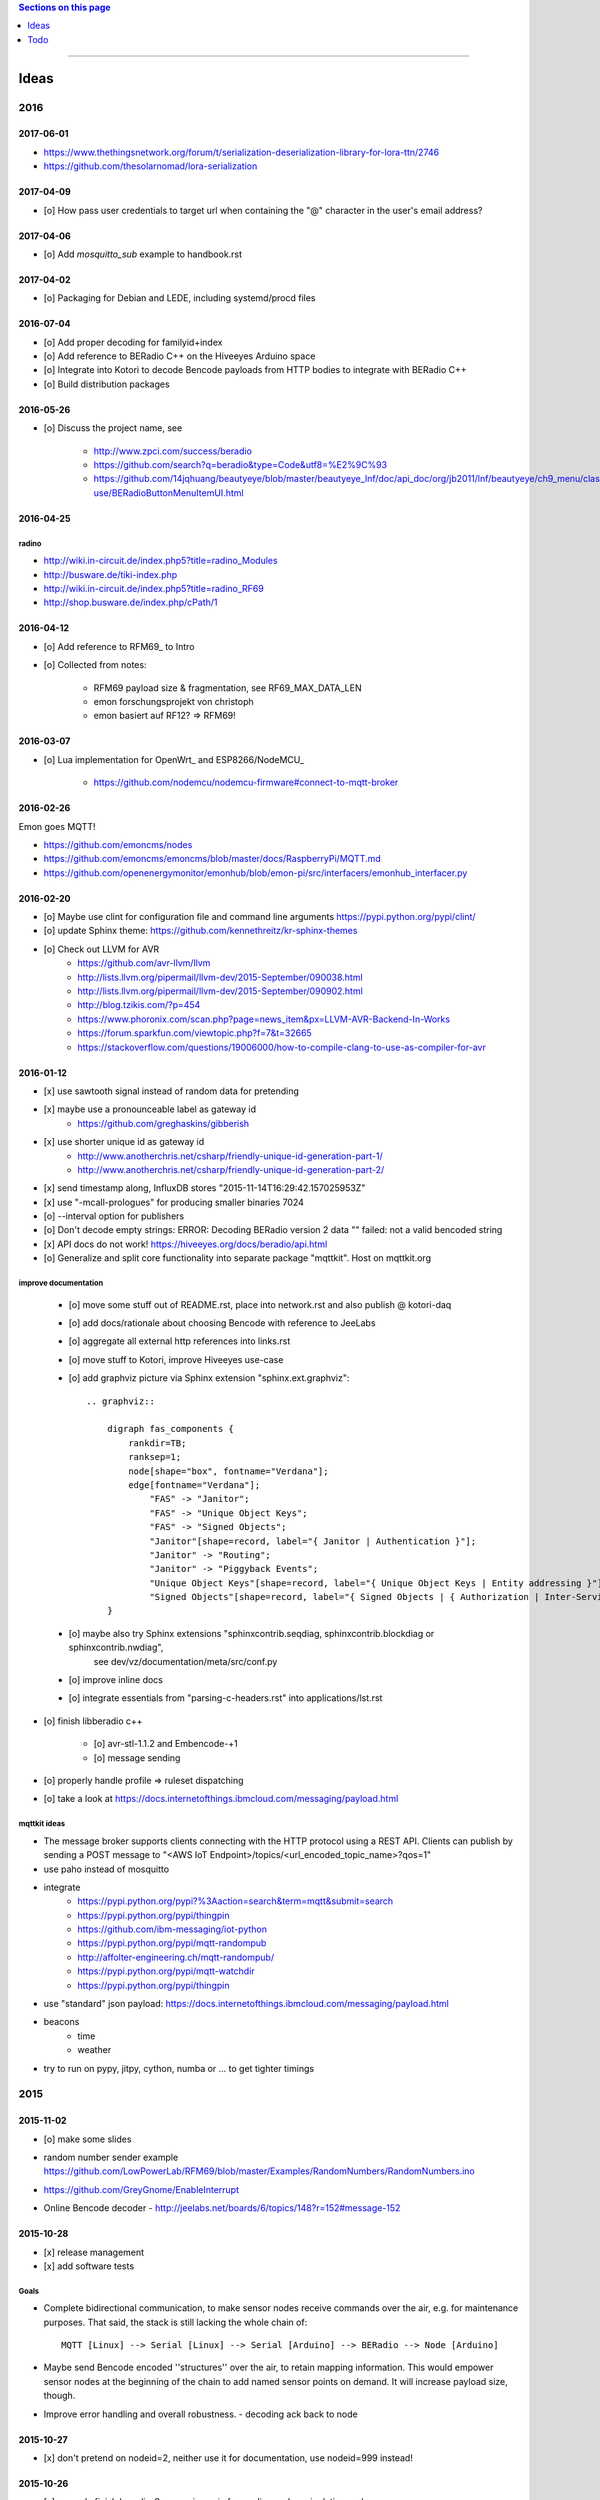 .. contents:: Sections on this page
   :local:
   :depth: 1

----

.. _tasks:
.. _ideas:

#####
Ideas
#####


****
2016
****


2017-06-01
==========
- https://www.thethingsnetwork.org/forum/t/serialization-deserialization-library-for-lora-ttn/2746
- https://github.com/thesolarnomad/lora-serialization


2017-04-09
==========
- [o] How pass user credentials to target url when containing the "@" character in the user's email address?


2017-04-06
==========
- [o] Add `mosquitto_sub` example to handbook.rst


2017-04-02
==========
- [o] Packaging for Debian and LEDE, including systemd/procd files


2016-07-04
==========
- [o] Add proper decoding for familyid+index
- [o] Add reference to BERadio C++ on the Hiveeyes Arduino space
- [o] Integrate into Kotori to decode Bencode payloads from HTTP bodies to integrate with BERadio C++
- [o] Build distribution packages


2016-05-26
==========
- [o] Discuss the project name, see

    - http://www.zpci.com/success/beradio
    - https://github.com/search?q=beradio&type=Code&utf8=%E2%9C%93
    - https://github.com/14jqhuang/beautyeye/blob/master/beautyeye_lnf/doc/api_doc/org/jb2011/lnf/beautyeye/ch9_menu/class-use/BERadioButtonMenuItemUI.html



2016-04-25
==========

radino
------
- http://wiki.in-circuit.de/index.php5?title=radino_Modules
- http://busware.de/tiki-index.php
- http://wiki.in-circuit.de/index.php5?title=radino_RF69
- http://shop.busware.de/index.php/cPath/1


2016-04-12
==========
- [o] Add reference to RFM69_ to Intro
- [o] Collected from notes:

    - RFM69 payload size & fragmentation, see RF69_MAX_DATA_LEN
    - emon forschungsprojekt von christoph
    - emon basiert auf RF12? => RFM69!


2016-03-07
==========
- [o] Lua implementation for OpenWrt_ and ESP8266/NodeMCU_

    - https://github.com/nodemcu/nodemcu-firmware#connect-to-mqtt-broker


2016-02-26
==========
Emon goes MQTT!

- https://github.com/emoncms/nodes
- https://github.com/emoncms/emoncms/blob/master/docs/RaspberryPi/MQTT.md
- https://github.com/openenergymonitor/emonhub/blob/emon-pi/src/interfacers/emonhub_interfacer.py


2016-02-20
==========
- [o] Maybe use clint for configuration file and command line arguments
  https://pypi.python.org/pypi/clint/
- [o] update Sphinx theme: https://github.com/kennethreitz/kr-sphinx-themes
- [o] Check out LLVM for AVR
    - https://github.com/avr-llvm/llvm
    - http://lists.llvm.org/pipermail/llvm-dev/2015-September/090038.html
    - http://lists.llvm.org/pipermail/llvm-dev/2015-September/090902.html
    - http://blog.tzikis.com/?p=454
    - https://www.phoronix.com/scan.php?page=news_item&px=LLVM-AVR-Backend-In-Works
    - https://forum.sparkfun.com/viewtopic.php?f=7&t=32665
    - https://stackoverflow.com/questions/19006000/how-to-compile-clang-to-use-as-compiler-for-avr

2016-01-12
==========
- [x] use sawtooth signal instead of random data for pretending
- [x] maybe use a pronounceable label as gateway id
    - https://github.com/greghaskins/gibberish
- [x] use shorter unique id as gateway id
    - http://www.anotherchris.net/csharp/friendly-unique-id-generation-part-1/
    - http://www.anotherchris.net/csharp/friendly-unique-id-generation-part-2/
- [x] send timestamp along, InfluxDB stores "2015-11-14T16:29:42.157025953Z"
- [x] use "-mcall-prologues" for producing smaller binaries 7024
- [o] --interval option for publishers
- [o] Don't decode empty strings: ERROR: Decoding BERadio version 2 data "" failed: not a valid bencoded string
- [x] API docs do not work! https://hiveeyes.org/docs/beradio/api.html
- [o] Generalize and split core functionality into separate package "mqttkit". Host on mqttkit.org

improve documentation
---------------------
    - [o] move some stuff out of README.rst, place into network.rst and also publish @ kotori-daq
    - [o] add docs/rationale about choosing Bencode with reference to JeeLabs
    - [o] aggregate all external http references into links.rst
    - [o] move stuff to Kotori, improve Hiveeyes use-case
    - [o] add graphviz picture via Sphinx extension "sphinx.ext.graphviz"::

        .. graphviz::

            digraph fas_components {
                rankdir=TB;
                ranksep=1;
                node[shape="box", fontname="Verdana"];
                edge[fontname="Verdana"];
                    "FAS" -> "Janitor";
                    "FAS" -> "Unique Object Keys";
                    "FAS" -> "Signed Objects";
                    "Janitor"[shape=record, label="{ Janitor | Authentication }"];
                    "Janitor" -> "Routing";
                    "Janitor" -> "Piggyback Events";
                    "Unique Object Keys"[shape=record, label="{ Unique Object Keys | Entity addressing }"];
                    "Signed Objects"[shape=record, label="{ Signed Objects | { Authorization | Inter-Service-Communication } }"];
            }
    - [o] maybe also try Sphinx extensions "sphinxcontrib.seqdiag, sphinxcontrib.blockdiag or sphinxcontrib.nwdiag",
          see dev/vz/documentation/meta/src/conf.py
    - [o] improve inline docs
    - [o] integrate essentials from "parsing-c-headers.rst" into applications/lst.rst

- [o] finish libberadio c++

    - [o] avr-stl-1.1.2 and Embencode-+1
    - [o] message sending

- [o] properly handle profile => ruleset dispatching
- [o] take a look at https://docs.internetofthings.ibmcloud.com/messaging/payload.html

mqttkit ideas
-------------
- The message broker supports clients connecting with the HTTP protocol using a REST API.
  Clients can publish by sending a POST message to "<AWS IoT Endpoint>/topics/<url_encoded_topic_name>?qos=1"
- use paho instead of mosquitto
- integrate
    - https://pypi.python.org/pypi?%3Aaction=search&term=mqtt&submit=search
    - https://pypi.python.org/pypi/thingpin
    - https://github.com/ibm-messaging/iot-python
    - https://pypi.python.org/pypi/mqtt-randompub
    - http://affolter-engineering.ch/mqtt-randompub/
    - https://pypi.python.org/pypi/mqtt-watchdir
    - https://pypi.python.org/pypi/thingpin
- use "standard" json payload: https://docs.internetofthings.ibmcloud.com/messaging/payload.html
- beacons
    - time
    - weather
- try to run on pypy, jitpy, cython, numba or ... to get tighter timings


****
2015
****


2015-11-02
==========
- [o] make some slides
- | random number sender example
  | https://github.com/LowPowerLab/RFM69/blob/master/Examples/RandomNumbers/RandomNumbers.ino
- https://github.com/GreyGnome/EnableInterrupt
- Online Bencode decoder
  - http://jeelabs.net/boards/6/topics/148?r=152#message-152

2015-10-28
==========
- [x] release management
- [x] add software tests

Goals
-----
- Complete bidirectional communication, to make sensor nodes receive commands over the air, e.g. for maintenance purposes.
  That said, the stack is still lacking the whole chain of::

    MQTT [Linux] --> Serial [Linux] --> Serial [Arduino] --> BERadio --> Node [Arduino]

- Maybe send Bencode encoded ''structures'' over the air, to retain mapping information. This would empower sensor nodes
  at the beginning of the chain to add named sensor points on demand. It will increase payload size, though.

- Improve error handling and overall robustness.
  - decoding ack back to node


2015-10-27
==========
- [x] don't pretend on nodeid=2, neither use it for documentation, use nodeid=999 instead!

2015-10-26
==========
- [x] properly finish beradio-2 convenience in forwarding and manipulation code
- [x] start with libberadio c++

2015-10-25
==========
- [o] care about proper addressing: e.g. take address information completely out of the message, but use identifier from gateway instead!?
- [o] refactor out topic computation from MQTTPublisher.publish_point
- [o] docs: What about other bus systems, like WAMP? See also https://github.com/goeddea/scratchbox/blob/master/yun/serial_to_wamp.js


----


####
Todo
####

List of collected ``.. todo::`` admonitions:

.. todoList::
